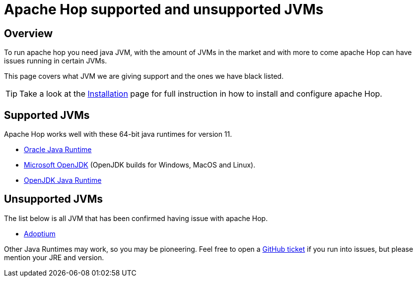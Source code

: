 ////
  // Licensed to the Apache Software Foundation (ASF) under one or more
  // contributor license agreements. See the NOTICE file distributed with
  // this work for additional information regarding copyright ownership.
  // The ASF licenses this file to You under the Apache License, Version 2.0
  // (the "License"); you may not use this file except in compliance with
  // the License. You may obtain a copy of the License at
  //
  // http://www.apache.org/licenses/LICENSE-2.0
  //
  // Unless required by applicable law or agreed to in writing, software
  // distributed under the License is distributed on an "AS IS" BASIS,
  // WITHOUT WARRANTIES OR CONDITIONS OF ANY KIND, either express or implied.
  // See the License for the specific language governing permissions and
  // limitations under the License.
////

////
Licensed to the Apache Software Foundation (ASF) under one
or more contributor license agreements.  See the NOTICE file
distributed with this work for additional information
regarding copyright ownership.  The ASF licenses this file
to you under the Apache License, Version 2.0 (the
"License"); you may not use this file except in compliance
with the License.  You may obtain a copy of the License at
  http://www.apache.org/licenses/LICENSE-2.0
Unless required by applicable law or agreed to in writing,
software distributed under the License is distributed on an
"AS IS" BASIS, WITHOUT WARRANTIES OR CONDITIONS OF ANY
KIND, either express or implied.  See the License for the
specific language governing permissions and limitations
under the License.
////
[[SupportedAndUnsupportedJVMs]]
:imagesdir: ../assets/images
:description: A list of supported and unsupported JVMs necessary to run apache Hop.

= Apache Hop supported and unsupported JVMs

== Overview

To run apache hop you need java JVM, with the amount of JVMs in the market and with more to come apache Hop can have issues running in certain JVMs.

This page covers what JVM we are giving support and the ones we have black listed.

TIP: Take a look at the xref:installation-configuration.adoc[Installation] page for full instruction in how to install and configure apache Hop.

== Supported JVMs

Apache Hop works well with these 64-bit java runtimes for version 11.

* https://www.java.com/[Oracle Java Runtime]
* https://www.microsoft.com/openjdk[Microsoft OpenJDK] (OpenJDK builds for Windows, MacOS and Linux).
* https://openjdk.java.net/install/[OpenJDK Java Runtime]

== Unsupported JVMs

The list below is all JVM that has been confirmed having issue with apache Hop.

* https://adoptium.net/[Adoptium]

Other Java Runtimes may work, so you may be pioneering. Feel free to open a https://hop.apache.org/community/tools/#GitHub-Issues[GitHub ticket] if you run into issues, but please mention your JRE and version.

